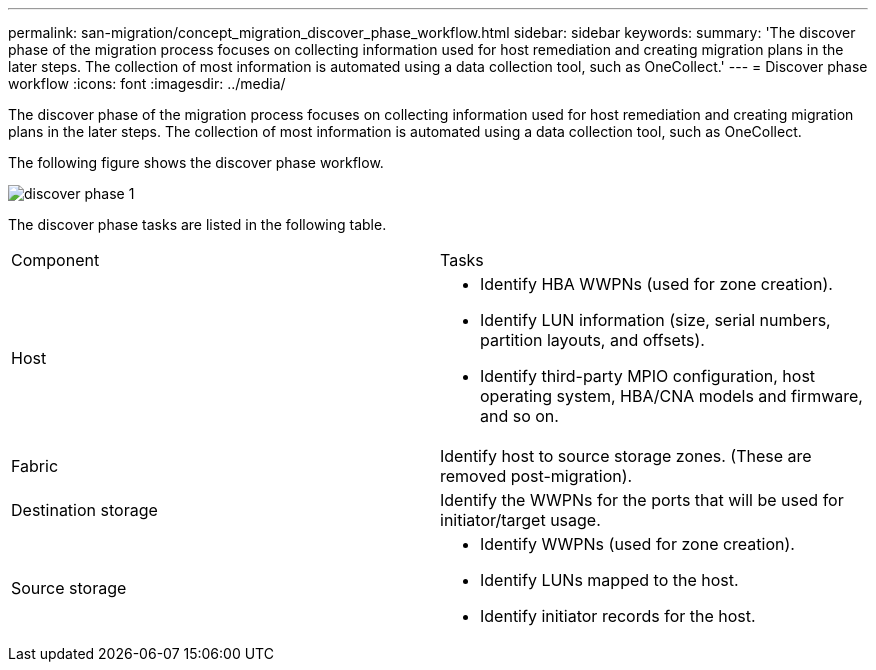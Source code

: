 ---
permalink: san-migration/concept_migration_discover_phase_workflow.html
sidebar: sidebar
keywords: 
summary: 'The discover phase of the migration process focuses on collecting information used for host remediation and creating migration plans in the later steps. The collection of most information is automated using a data collection tool, such as OneCollect.'
---
= Discover phase workflow
:icons: font
:imagesdir: ../media/

[.lead]
The discover phase of the migration process focuses on collecting information used for host remediation and creating migration plans in the later steps. The collection of most information is automated using a data collection tool, such as OneCollect.

The following figure shows the discover phase workflow.

image::../media/discover_phase_1.png[]

The discover phase tasks are listed in the following table.

|===
| Component| Tasks
a|
Host
a|

* Identify HBA WWPNs (used for zone creation).
* Identify LUN information (size, serial numbers, partition layouts, and offsets).
* Identify third-party MPIO configuration, host operating system, HBA/CNA models and firmware, and so on.

a|
Fabric
a|
Identify host to source storage zones. (These are removed post-migration).
a|
Destination storage
a|
Identify the WWPNs for the ports that will be used for initiator/target usage.
a|
Source storage
a|

* Identify WWPNs (used for zone creation).
* Identify LUNs mapped to the host.
* Identify initiator records for the host.

|===
